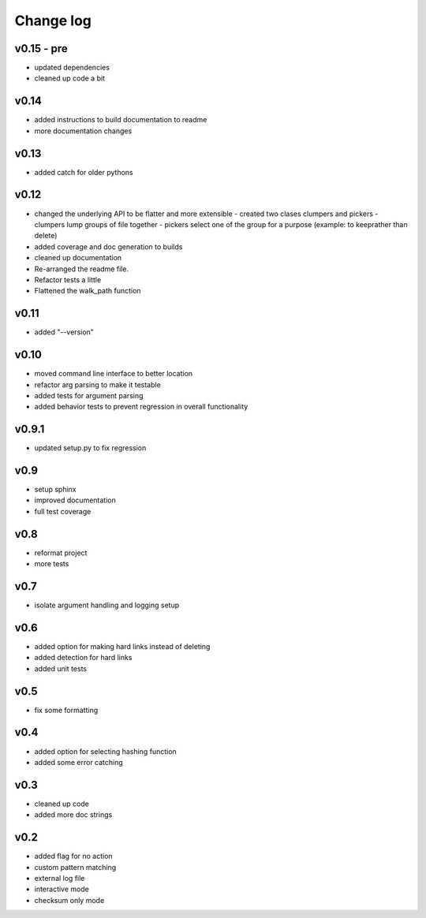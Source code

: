 Change log
------------------

v0.15 - pre
================

- updated dependencies
- cleaned up code a bit

v0.14
================

- added instructions to build documentation to readme
- more documentation changes

v0.13
================

- added catch for older pythons

v0.12
================

- changed the underlying API to be flatter and more extensible
  - created two clases clumpers and pickers
  - clumpers lump groups of file together
  - pickers select one of the group for a purpose (example: to keeprather than delete)
- added coverage and doc generation to builds
- cleaned up documentation
- Re-arranged the readme file.
- Refactor tests a little
- Flattened the walk_path function


v0.11
================

- added "--version"

v0.10
================

- moved command line interface to better location
- refactor arg parsing to make it testable
- added tests for argument parsing
- added behavior tests to prevent regression in overall functionality

v0.9.1
================

- updated setup.py to fix regression

v0.9
================

- setup sphinx
- improved documentation
- full test coverage


v0.8
================

- reformat project
- more tests

v0.7
================

- isolate argument handling and logging setup

v0.6
================

- added option for making hard links instead of deleting
- added detection for hard links
- added unit tests

v0.5
================

- fix some formatting


v0.4
================

- added option for selecting hashing function
- added some error catching

v0.3
================

- cleaned up code
- added more doc strings


v0.2
================

- added flag for no action
- custom pattern matching
- external log file
- interactive mode
- checksum only mode

